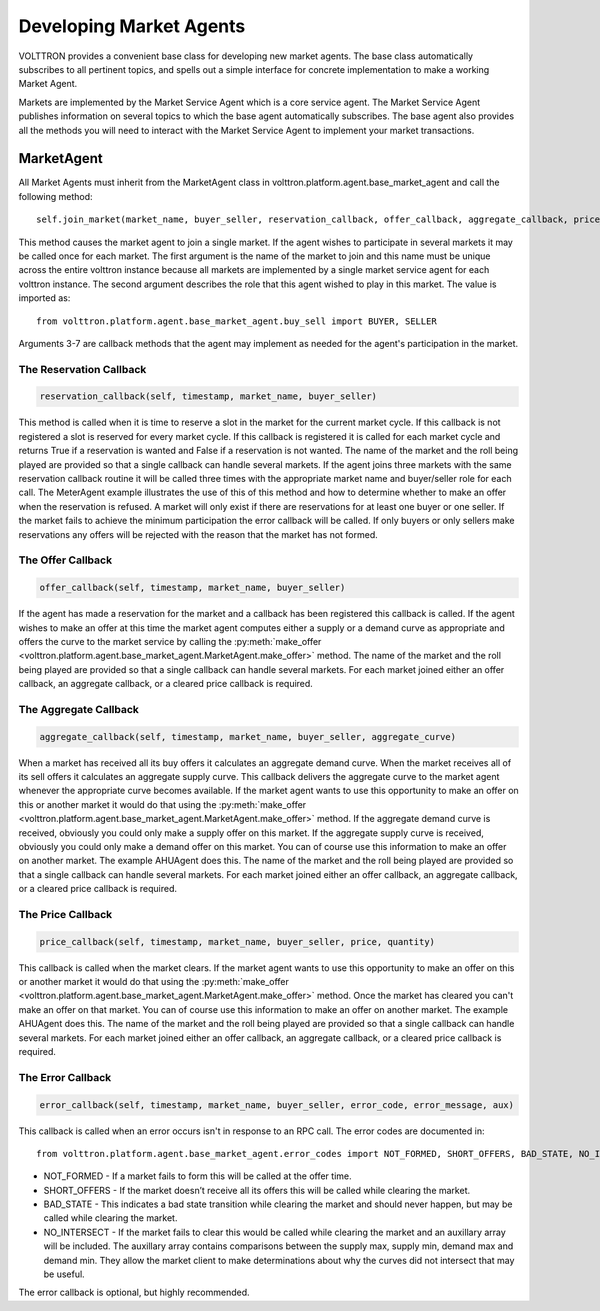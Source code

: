 .. _Developing-Market-Agents:

===========================
Developing Market Agents
===========================

VOLTTRON provides a convenient base class for developing new market
agents. The base class automatically subscribes to all pertinent topics,
and spells out a simple interface for concrete implementation to
make a working Market Agent.

Markets are implemented by the Market Service Agent which is a core service agent.
The Market Service Agent publishes information on several topics to which the base
agent automatically subscribes.  The base agent also provides all the methods you will
need to interact with the Market Service Agent to implement your market transactions.

MarketAgent
===========

All Market Agents must inherit from the MarketAgent class in
volttron.platform.agent.base_market_agent and call the following
method::
    self.join_market(market_name, buyer_seller, reservation_callback, offer_callback, aggregate_callback, price_callback, error_callback)

This method causes the market agent to join a single market.  If the agent wishes to participate in several
markets it may be called once for each market.  The first argument is the name of the market to join and this name must
be unique across the entire volttron instance because all markets are implemented by a single market service agent for
each volttron instance.  The second argument describes the role that this agent wished to play in this market.
The value is imported as::
    from volttron.platform.agent.base_market_agent.buy_sell import BUYER, SELLER

Arguments 3-7 are callback methods that the agent may implement as needed for the agent's participation in the market.

The Reservation Callback
------------------------

.. code-block:: python

    reservation_callback(self, timestamp, market_name, buyer_seller)

This method is called when it is time to reserve a slot in the market for the current market cycle.
If this callback is not registered a slot is reserved for every market cycle.  If this callback is registered
it is called for each market cycle and returns True if a reservation is wanted and False if a reservation
is not wanted.  The name of the market and the roll being played are provided so that a single callback can handle
several markets.  If the agent joins three markets with the same reservation callback routine it will be called three
times with the appropriate market name and buyer/seller role for each call.  The MeterAgent example
illustrates the use of this of this method and how to determine whether to make an offer when the reservation is
refused.
A market will only exist if there are reservations for at least one buyer or one seller.
If the market fails to achieve the minimum participation the error callback will be called.
If only buyers or only sellers make reservations any offers will be rejected
with the reason that the market has not formed.

The Offer Callback
------------------

.. code-block:: python

    offer_callback(self, timestamp, market_name, buyer_seller)

If the agent has made a reservation for the market and a callback has been registered this callback is called.
If the agent wishes to make an offer at this time the market agent computes either a supply or
a demand curve as appropriate and offers the curve to the market service by calling the
:py:meth:`make_offer <volttron.platform.agent.base_market_agent.MarketAgent.make_offer>`
method.
The name of the market and the roll being played are provided so that a single callback can handle
several markets.
For each market joined either an offer callback, an aggregate callback, or a cleared price callback is required.

The Aggregate Callback
----------------------

.. code-block:: python

    aggregate_callback(self, timestamp, market_name, buyer_seller, aggregate_curve)

When a market has received all its buy offers it calculates an aggregate demand curve.
When the market receives all of its sell offers it calculates an aggregate supply curve.
This callback delivers the aggregate curve to the market agent whenever the appropriate curve becomes available.
If the market agent wants to use this opportunity to make an offer on this or another market
it would do that using the
:py:meth:`make_offer <volttron.platform.agent.base_market_agent.MarketAgent.make_offer>`
method.
If the aggregate demand curve is received, obviously you could only make a supply offer on this market.
If the aggregate supply curve is received, obviously you could only make a demand offer on this market.
You can of course use this information to make an offer on another market.  The example AHUAgent does this.
The name of the market and the roll being played are provided so that a single callback can handle
several markets.
For each market joined either an offer callback, an aggregate callback, or a cleared price callback is required.

The Price Callback
------------------

.. code-block:: python

    price_callback(self, timestamp, market_name, buyer_seller, price, quantity)

This callback is called when the market clears.
If the market agent wants to use this opportunity to make an offer on this or another market
it would do that using the
:py:meth:`make_offer <volttron.platform.agent.base_market_agent.MarketAgent.make_offer>`
method.
Once the market has cleared you can't make an offer on that market.
You can of course use this information to make an offer on another market.  The example AHUAgent does this.
The name of the market and the roll being played are provided so that a single callback can handle
several markets.
For each market joined either an offer callback, an aggregate callback, or a cleared price callback is required.

The Error Callback
------------------

.. code-block:: python

    error_callback(self, timestamp, market_name, buyer_seller, error_code, error_message, aux)

This callback is called when an error occurs isn't in response to an RPC call.
The error codes are documented in::
    from volttron.platform.agent.base_market_agent.error_codes import NOT_FORMED, SHORT_OFFERS, BAD_STATE, NO_INTERSECT

* NOT_FORMED - If a market fails to form this will be called at the offer time.
* SHORT_OFFERS - If the market doesn’t receive all its offers this will be called while clearing the market.
* BAD_STATE - This indicates a bad state transition while clearing the market  and should never happen, but may be called  while clearing the market.
* NO_INTERSECT - If the market fails to clear this would be called while clearing the market and an auxillary array will be included.  The auxillary array contains comparisons between the supply max, supply min, demand max and demand min.  They allow the market client to make determinations about why the curves did not intersect that may be useful.

The error callback is optional, but highly recommended.


